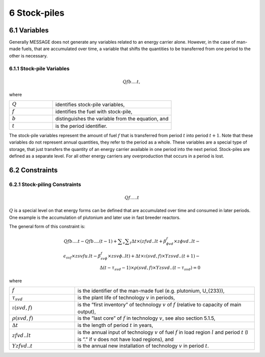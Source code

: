 6 Stock-piles
===============

6.1 	Variables
---------------

Generally MESSAGE does not generate any variables related to an energy carrier alone. However, in the case of man-made fuels, that are accumulated over time, a variable that shifts the quantities to be transferred from one period to the other is necessary.

6.1.1 	Stock-pile Variables
~~~~~~~~~~~~~~~~~~~~~~~~~~~~

.. math::
   Qf b....t, 

where

.. list-table:: 
   :widths: 40 110
   :header-rows: 0

   * - :math:`Q`
     - identifies stock-pile variables,
   * - :math:`f`
     - identifies the fuel with stock-pile,
   * - :math:`b`
     - distinguishes  the variable from the equation, and
   * - :math:`t`
     - is the period identifier.

The stock-pile variables represent the amount of fuel :math:`f` that is transferred from period :math:`t` into period :math:`t + 1`. Note that these variables do not represent annual quantities, they refer to the period as a whole. These variables are a special type of storage, that just transfers the quantity of an energy carrier available in one period into the next period. Stock-piles are defined  as a separate level. For all other energy carriers any overproduction that occurs in a period is lost.

6.2 	Constraints
-----------------

6.2.1 	Stock-piling Constraints
~~~~~~~~~~~~~~~~~~~~~~~~~~~~~~~~

.. math::
   Qf.....t

:math:`Q` is a special level on that energy forms can be defined that are accumulated over time and consumed in later periods. One example is the accumulation of plutonium and later use in fast breeder reactors.

The general form of this constraint is:

.. math::
   Qfb....t-Qfb....(t-1)+\sum _v \sum _t \Delta t \times (zfvd..lt+\beta _{\phi vd}^f\times z\phi vd..lt- \\ \epsilon _{svf}\times zsvfu.lt-\beta _{sv\phi}^f\times zsv\phi ..lt)+\Delta t\times \iota (svd,f)\times Yzsvd..(t+1)-\\ \Delta(t-\tau _{svd}-1)\times \rho (svd,f) \times Yzsvd..(t-\tau_{svd})=0


where

.. list-table:: 
   :widths: 40 110
   :header-rows: 0

   * - :math:`f`
     - is the identifier of the man-made fuel (e.g. plutonium, U_{233}),
   * - :math:`\tau_{svd}`
     - is the plant life of technology :math:`v` in periods,
   * - :math:`\iota(svd,f)`
     - is the ”first  inventory”  of technology :math:`v` of :math:`f` (relative to capacity of main output),
   * - :math:`\rho(svd,f)`
     - is the ”last core” of :math:`f` in technology :math:`v`, see also section  5.1.5,
   * - :math:`\Delta t`
     - is the length of period :math:`t` in years,
   * - :math:`zfvd..lt`
     - is the annual input of technology :math:`v` of fuel :math:`f` in load region :math:`l` and period :math:`t` (l is ”.” if v does not have load regions), and
   * - :math:`Yzfvd..t`
     - is the annual new installation of technology :math:`v` in period :math:`t`.
